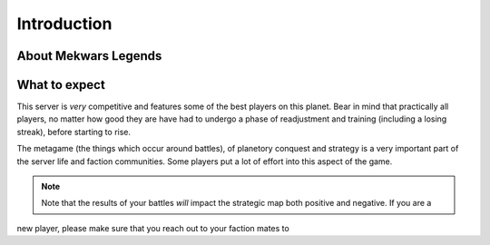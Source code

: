============
Introduction
============

About Mekwars Legends
---------------------

What to expect
--------------
This server is *very* competitive and features some of the best players on this planet. Bear in mind that practically
all players, no matter how good they are have had to undergo a phase of readjustment and training (including a losing streak),
before starting to rise.

The metagame (the things which occur around battles), of planetory conquest and strategy is a very important part of the
server life and faction communities. Some players put a lot of effort into this aspect of the game.

.. note:: Note that the results of your battles *will* impact the strategic map both positive and negative. If you are a
new player, please make sure that you reach out to your faction mates to